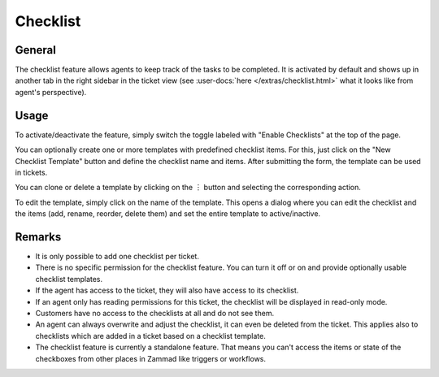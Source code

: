 Checklist
=========

General
-------

The checklist feature allows agents to keep track of the tasks to be completed.
It is activated by default and shows up in another tab in the right sidebar
in the ticket view (see :user-docs:`here </extras/checklist.html>` what it
looks like from agent's perspective).

.. figure:: /images/manage/checklist/checklist-settings.png
   :alt: Screenshot showing checklist feature in admin area.

Usage
-----

To activate/deactivate the feature, simply switch the toggle labeled with
"Enable Checklists" at the top of the page.

You can optionally create one or more templates with predefined checklist
items. For this, just click on the "New Checklist Template" button and define
the checklist name and items. After submitting the form, the template can be
used in tickets.

You can clone or delete a template by clicking on the ︙ button and selecting
the corresponding action.

To edit the template, simply click on the name of the template. This opens
a dialog where you can edit the checklist and the items (add, rename,
reorder, delete them) and set the entire template to active/inactive.

.. figure:: /images/manage/checklist/checklist-template-edit.png
   :alt: Screenshot showing the checklist template edit dialog.
   :align: center
   :scale: 70%

Remarks
-------

- It is only possible to add one checklist per ticket.
- There is no specific permission for the checklist feature. You can turn it off
  or on and provide optionally usable checklist templates.
- If the agent has access to the ticket, they will also have access to its
  checklist.
- If an agent only has reading permissions for this ticket, the checklist will
  be displayed in read-only mode.
- Customers have no access to the checklists at all and do not see them.
- An agent can always overwrite and adjust the checklist, it can even be
  deleted from the ticket. This applies also to checklists which are
  added in a ticket based on a checklist template.
- The checklist feature is currently a standalone feature. That means you can't
  access the items or state of the checkboxes from other places in Zammad like
  triggers or workflows.